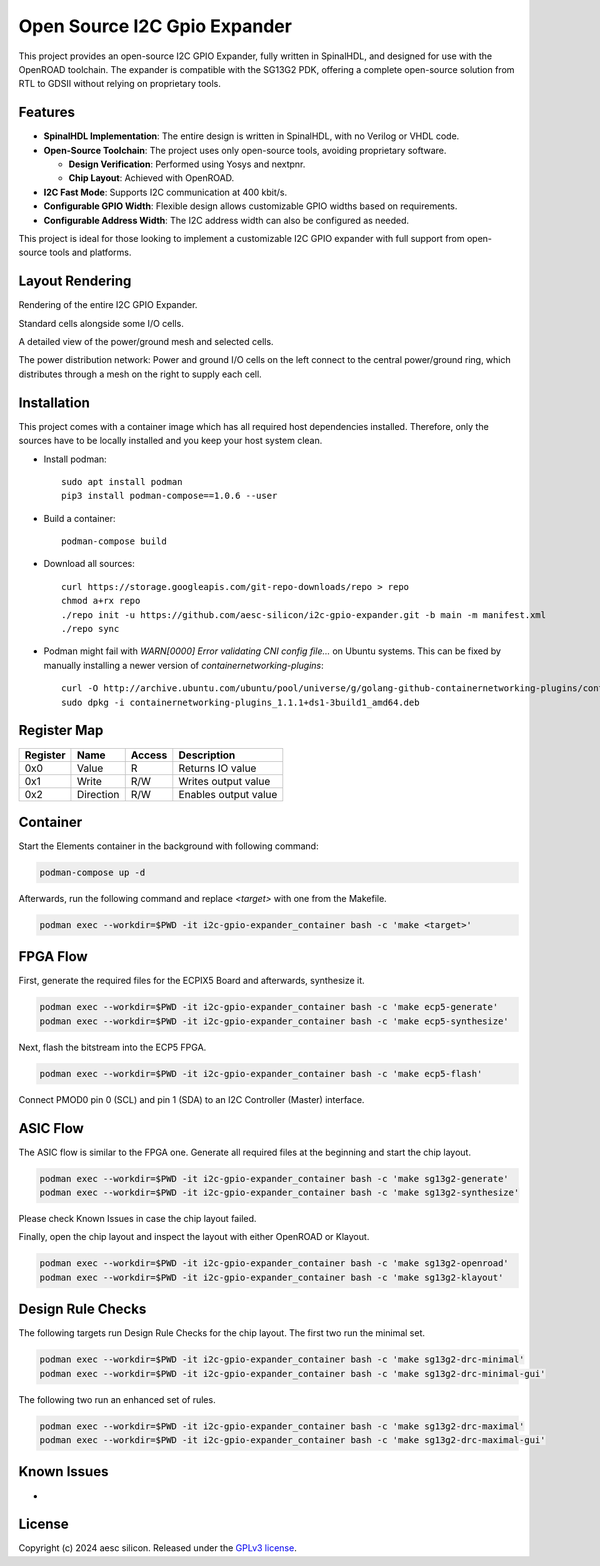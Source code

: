 Open Source I2C Gpio Expander
=============================

This project provides an open-source I2C GPIO Expander, fully written in SpinalHDL, and designed for use with the OpenROAD toolchain. The expander is compatible with the SG13G2 PDK, offering a complete open-source solution from RTL to GDSII without relying on proprietary tools.

Features
########

* **SpinalHDL Implementation**: The entire design is written in SpinalHDL, with no Verilog or VHDL code.
* **Open-Source Toolchain**: The project uses only open-source tools, avoiding proprietary software.

  * **Design Verification**: Performed using Yosys and nextpnr.

  * **Chip Layout**: Achieved with OpenROAD.

* **I2C Fast Mode**: Supports I2C communication at 400 kbit/s.
* **Configurable GPIO Width**: Flexible design allows customizable GPIO widths based on requirements.
* **Configurable Address Width**: The I2C address width can also be configured as needed.

This project is ideal for those looking to implement a customizable I2C GPIO expander with full support from open-source tools and platforms.

Layout Rendering
#################

Rendering of the entire I2C GPIO Expander.

.. image:: images/chip_overview.png
  :alt: I2C Gpio Expander Chip Layout

Standard cells alongside some I/O cells.

.. image:: images/chip_logic.png
  :alt: I2C Gpio Expander Chip Layout

A detailed view of the power/ground mesh and selected cells.

.. image:: images/chip_logic_closer.png
  :alt: I2C Gpio Expander Chip Layout

The power distribution network: Power and ground I/O cells on the left connect to the central power/ground ring, which distributes through a mesh on the right to supply each cell.

.. image:: images/chip_power_network.png
  :alt: I2C Gpio Expander Chip Layout

Installation
############

This project comes with a container image which has all required host dependencies installed. Therefore, only the sources have to be locally installed and you keep your host system clean.

- Install podman::

       sudo apt install podman
       pip3 install podman-compose==1.0.6 --user

- Build a container::

        podman-compose build

- Download all sources::

        curl https://storage.googleapis.com/git-repo-downloads/repo > repo
        chmod a+rx repo
        ./repo init -u https://github.com/aesc-silicon/i2c-gpio-expander.git -b main -m manifest.xml
        ./repo sync

- Podman might fail with `WARN[0000] Error validating CNI config file...` on Ubuntu systems. This can be fixed by manually installing a newer version of `containernetworking-plugins`::

        curl -O http://archive.ubuntu.com/ubuntu/pool/universe/g/golang-github-containernetworking-plugins/containernetworking-plugins_1.1.1+ds1-3build1_amd64.deb
        sudo dpkg -i containernetworking-plugins_1.1.1+ds1-3build1_amd64.deb

Register Map
############

+----------+-----------+--------+----------------------+
| Register | Name      | Access | Description          |
+==========+===========+========+======================+
| 0x0      | Value     | R      | Returns IO value     |
+----------+-----------+--------+----------------------+
| 0x1      | Write     | R/W    | Writes output value  |
+----------+-----------+--------+----------------------+
| 0x2      | Direction | R/W    | Enables output value |
+----------+-----------+--------+----------------------+

Container
#########

Start the Elements container in the background with following command:

.. code-block:: text

    podman-compose up -d

Afterwards, run the following command and replace `<target>` with one from the Makefile.

.. code-block:: text

    podman exec --workdir=$PWD -it i2c-gpio-expander_container bash -c 'make <target>'

FPGA Flow
#########

First, generate the required files for the ECPIX5 Board and afterwards, synthesize it.

.. code-block:: text

    podman exec --workdir=$PWD -it i2c-gpio-expander_container bash -c 'make ecp5-generate'
    podman exec --workdir=$PWD -it i2c-gpio-expander_container bash -c 'make ecp5-synthesize'

Next, flash the bitstream into the ECP5 FPGA.

.. code-block:: text

    podman exec --workdir=$PWD -it i2c-gpio-expander_container bash -c 'make ecp5-flash'

Connect PMOD0 pin 0 (SCL) and pin 1 (SDA) to an I2C Controller (Master) interface.

ASIC Flow
#########

The ASIC flow is similar to the FPGA one. Generate all required files at the beginning and start the chip layout.

.. code-block:: text

    podman exec --workdir=$PWD -it i2c-gpio-expander_container bash -c 'make sg13g2-generate'
    podman exec --workdir=$PWD -it i2c-gpio-expander_container bash -c 'make sg13g2-synthesize'

Please check Known Issues in case the chip layout failed.

Finally, open the chip layout and inspect the layout with either OpenROAD or Klayout.

.. code-block:: text

    podman exec --workdir=$PWD -it i2c-gpio-expander_container bash -c 'make sg13g2-openroad'
    podman exec --workdir=$PWD -it i2c-gpio-expander_container bash -c 'make sg13g2-klayout'

Design Rule Checks
##################

The following targets run Design Rule Checks for the chip layout. The first two run the minimal set.

.. code-block:: text

    podman exec --workdir=$PWD -it i2c-gpio-expander_container bash -c 'make sg13g2-drc-minimal'
    podman exec --workdir=$PWD -it i2c-gpio-expander_container bash -c 'make sg13g2-drc-minimal-gui'

The following two run an enhanced set of rules.

.. code-block:: text

    podman exec --workdir=$PWD -it i2c-gpio-expander_container bash -c 'make sg13g2-drc-maximal'
    podman exec --workdir=$PWD -it i2c-gpio-expander_container bash -c 'make sg13g2-drc-maximal-gui'

Known Issues
############

-

License
#######

Copyright (c) 2024 aesc silicon. Released under the `GPLv3 license`_.

.. _GPLv3 license: COPYING.GPLv3
.. _zephyr/README: zephyr/README.rst
